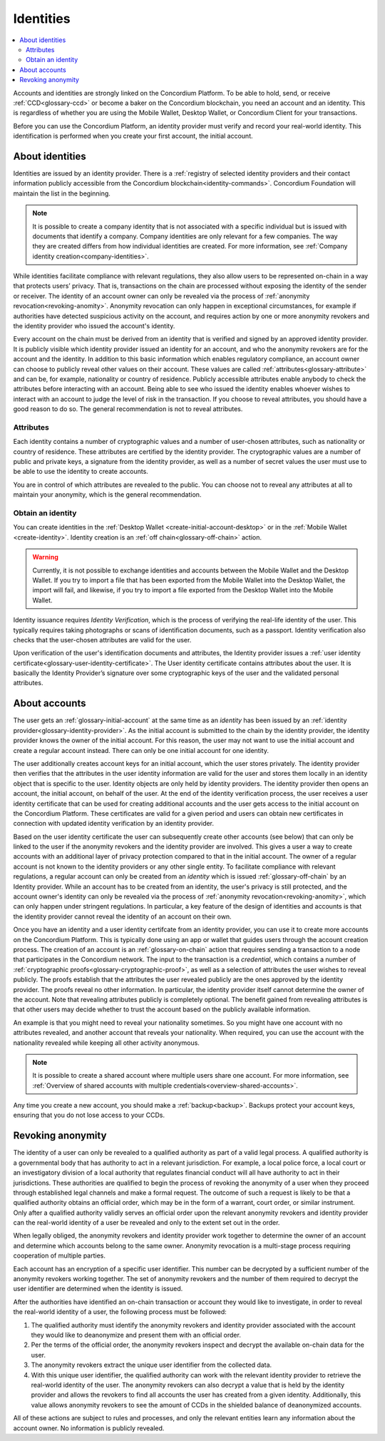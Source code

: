 .. _reference-id-accounts:

==========
Identities
==========

.. contents::
   :local:
   :backlinks: none

Accounts and identities are strongly linked on the Concordium Platform. To be able to hold, send, or receive :ref:`CCD<glossary-ccd>` or become a baker on the Concordium blockchain, you need an account and an identity. This is regardless of whether you are using the Mobile Wallet, Desktop Wallet, or Concordium Client for your transactions.

Before you can use the Concordium Platform, an identity provider must verify and record your real-world identity. This identification is performed when you create your first account, the initial account.

About identities
================

Identities are issued by an identity provider. There is a :ref:`registry of selected identity providers and their contact information publicly accessible from the Concordium blockchain<identity-commands>`. Concordium Foundation will maintain the list in the beginning.

.. Note::

   It is possible to create a company identity that is not associated with a specific individual but is issued with documents that identify a company.
   Company identities are only relevant for a few companies. The way they are created differs from how individual identities are created. For more information, see :ref:`Company identity creation<company-identities>`.

While identities facilitate compliance with relevant regulations, they also allow users to be represented on-chain in a way that protects users’ privacy. That is, transactions on the chain are processed without exposing the identity of the sender or receiver. The identity of an account owner can only be revealed via the process of :ref:`anonymity revocation<revoking-anomity>`. Anonymity revocation can only happen in exceptional circumstances, for example if authorities have detected suspicious activity on the account, and requires action by one or more anonymity revokers and the identity provider who issued the account's identity.

Every account on the chain must be derived from an identity that is verified and signed by an approved identity provider. It is publicly visible which identity provider issued an identity for an account, and who the anonymity revokers are for the account and the identity. In addition to this basic information which enables regulatory compliance, an account owner can choose to publicly reveal other values on their account. These values are called :ref:`attributes<glossary-attribute>` and can be, for example, nationality or country of residence. Publicly accessible attributes enable anybody to check the attributes before interacting with an account. Being able to see who issued the identity enables whoever wishes to interact with an account to judge the level of risk in the transaction. If you choose to reveal attributes, you should have a good reason to do so. The general recommendation is not to reveal attributes.

Attributes
----------

Each identity contains a number of cryptographic values and a number of
user-chosen attributes, such as nationality or country of residence. These
attributes are certified by the identity provider. The cryptographic values are
a number of public and private keys, a signature from the identity provider, as
well as a number of secret values the user must use to be able to use the
identity to create accounts.

You are in control of which attributes are revealed to the public. You can choose not to reveal any attributes at all to maintain your anonymity, which is the general recommendation.

Obtain an identity
------------------

You can create identities in the :ref:`Desktop Wallet <create-initial-account-desktop>` or in the :ref:`Mobile Wallet <create-identity>`. Identity creation is an :ref:`off chain<glossary-off-chain>` action.

.. Warning::
   Currently, it is not possible to exchange identities and accounts between the Mobile Wallet and the Desktop Wallet. If you try to import a file that has been exported from the Mobile Wallet into the Desktop Wallet, the import will fail, and likewise, if you try to import a file exported from the Desktop Wallet into the Mobile Wallet.

Identity issuance requires *Identity Verification*, which is the process of verifying the real-life identity of the user. This typically requires taking photographs or scans of identification documents, such as a passport. Identity verification also checks that the user-chosen attributes are valid for the user.

Upon verification of the user's identification documents and attributes, the Identity provider issues a :ref:`user identity certificate<glossary-user-identity-certificate>`. The User identity certificate contains attributes about the user. It is basically the Identity Provider’s signature over some cryptographic keys of the user and the validated personal attributes.

.. image:: ../images/concepts/identity-creation.png
   :alt: graphic drawing showing how the user interacts with the identity provider

About accounts
==============

The user gets an :ref:`glossary-initial-account` at the same time as an *identity* has been issued by an :ref:`identity provider<glossary-identity-provider>`. As the initial account is submitted to the chain by the
identity provider, the identity provider knows the owner of the initial account. For this reason, the user may not want to use the initial account and create a regular account instead. There can only be one initial account for one identity.

The user additionally creates account keys for an initial account, which the user stores privately. The identity provider then verifies that the attributes in the user identity information
are valid for the user and stores them locally in an identity object that is specific to the user. Identity objects are only held by identity providers. The identity provider then opens an
account, the initial account, on behalf of the user. At the end of the identity verification process, the user receives a user identity certificate that can be used for creating
additional accounts and the user gets access to the initial account on the Concordium Platform. These certificates are valid for a given period and users can obtain new certificates
in connection with updated identity verification by an identity provider.

Based on the user identity certificate the user can subsequently create other accounts (see below) that can only be linked to the user if the anonymity revokers and the identity provider are
involved. This gives a user a way to create accounts with an additional layer of privacy protection compared to that in the initial account. The owner of a regular account is not known to the identity providers or any other single entity. To facilitate compliance with relevant regulations, a regular account can only be created from an *identity* which is issued :ref:`glossary-off-chain` by an Identity provider. While an account has to be created from an identity, the user's privacy is still protected, and the account owner's identity can only be revealed via the process of :ref:`anonymity revocation<revoking-anomity>`, which can only happen under stringent regulations. In particular, a key feature of the design of identities and accounts is that the identity provider cannot reveal the identity of an account on their own.

Once you have an identity and a user identity certifcate from an identity provider, you can use it to create more accounts on the Concordium Platform. This is typically done using an app or wallet that guides users through the account creation process. The creation of an account is an :ref:`glossary-on-chain` action that requires sending a transaction to a node that participates in the Concordium network. The input to the transaction is a *credential*, which contains a number of :ref:`cryptographic proofs<glossary-cryptographic-proof>`, as well as a selection of attributes the user wishes to reveal publicly. The proofs establish that the attributes the user revealed publicly are the ones approved by the identity provider. The proofs reveal no other information. In particular, the identity provider itself cannot determine the owner of the account. Note that revealing attributes publicly is completely optional. The benefit gained from revealing attributes is that other users may decide whether to trust the account based on the publicly available information.

An example is that you might need to reveal your nationality sometimes. So you might have one account with no attributes revealed, and another account that reveals your nationality. When required, you can use the account with the nationality revealed while keeping
all other activity anonymous.

.. image:: ../images/concepts/account-creation.png
   :alt: graphic drawing showing how user creates accounts

.. Note::
   It is possible to create a shared account where multiple users share one account. For more information, see :ref:`Overview of shared accounts with multiple credentials<overview-shared-accounts>`.

Any time you create a new account, you should make a :ref:`backup<backup>`. Backups protect your account keys, ensuring that you do not lose access to your CCDs.

.. _revoking-anomity:

Revoking anonymity
==================

The identity of a user can only be revealed to a qualified authority as part of a valid legal process. A qualified authority is a governmental body that has authority to act in a relevant jurisdiction. For example, a local police force, a local court or an investigatory division of a local authority that regulates financial conduct will all have authority to act in their jurisdictions. These authorities are qualified to begin the process of revoking the anonymity of a user when they proceed through established legal channels and make a formal request. The outcome of such a request is likely to be that a qualified authority obtains an official order, which may be in the form of a warrant, court order, or similar instrument. Only after a qualified authority validly serves an official order upon the relevant anonymity revokers and identity provider can the real-world identity of a user be revealed and only to the extent set out in the order.

When legally obliged, the anonymity revokers and identity provider work together to determine the owner of an account and determine which accounts belong to the same owner. Anonymity revocation is a multi-stage process requiring cooperation of multiple parties.

Each account has an encryption of a specific user identifier. This number can be decrypted by a sufficient number of the anonymity revokers working together. The set of anonymity revokers and the number of them required to decrypt the user identifier are determined when the identity is issued.

After the authorities have identified an on-chain transaction or account they would like to investigate, in order to reveal the real-world identity of a user, the following process must be followed:

.. image:: ../images/concepts/anonymity-revocation.png
   :alt: graphic showing anonymity revocation process

1. The qualified authority must identify the anonymity revokers and identity provider associated with the account they would like to deanonymize and present them with an official order.
2. Per the terms of the official order, the anonymity revokers inspect and decrypt the available on-chain data for the user.
3. The anonymity revokers extract the unique user identifier from the collected data.
4. With this unique user identifier, the qualified authority can work with the relevant identity provider to retrieve the real-world identity of the user. The anonymity revokers can also decrypt a value that is held by the identity provider and allows the revokers to find all accounts the user has created from a given identity. Additionally, this value allows anonymity revokers to see the amount of CCDs in the shielded balance of deanonymized accounts.

All of these actions are subject to rules and processes, and only the relevant entities learn any information about the account owner. No information is publicly revealed.
